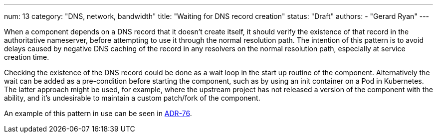 ---
num: 13
category: "DNS, network, bandwidth"
title: "Waiting for DNS record creation"
status: "Draft"
authors:
  - "Gerard Ryan"
---

When a component depends on a DNS record that it doesn't create itself, it
should verify the existence of that record in the authoritative nameserver,
before attempting to use it through the normal resolution path.
The intention of this pattern is to avoid delays caused by negative DNS caching
of the record in any resolvers on the normal resolution path, especially at
service creation time.

Checking the existence of the DNS record could be done as a wait loop in the
start up routine of the component.
Alternatively the wait can be added as a pre-condition before starting the
component, such as by using an init container on a Pod in Kubernetes.
The latter approach might be used, for example, where the upstream project has
not released a version of the component with the ability, and it's undesirable
to maintain a custom patch/fork of the component.

An example of this pattern in use can be seen in link:../../adr/76[ADR-76].
